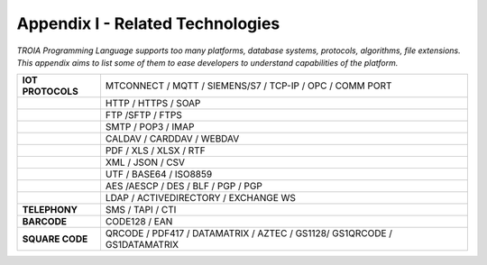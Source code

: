 

=====================================
Appendix I - Related Technologies
=====================================

*TROIA Programming Language supports too many platforms, database systems, protocols, algorithms, file extensions. This appendix aims to list some of them to ease developers to understand capabilities of the platform.*

            
      

+---------------------+--------------------------------------------------------------------------------+
| **IOT PROTOCOLS**   | MTCONNECT / MQTT / SIEMENS/S7 / TCP-IP / OPC / COMM PORT                       |
+---------------------+--------------------------------------------------------------------------------+
|                     | HTTP / HTTPS / SOAP                                                            |
+---------------------+--------------------------------------------------------------------------------+
|                     | FTP /SFTP / FTPS                                                               |
+---------------------+--------------------------------------------------------------------------------+
|                     | SMTP / POP3 / IMAP                                                             |
+---------------------+--------------------------------------------------------------------------------+
|                     | CALDAV / CARDDAV / WEBDAV                                                      |
+---------------------+--------------------------------------------------------------------------------+
|                     | PDF / XLS / XLSX / RTF                                                         |
+---------------------+--------------------------------------------------------------------------------+
|                     | XML / JSON / CSV                                                               |
+---------------------+--------------------------------------------------------------------------------+
|                     | UTF / BASE64 / ISO8859                                                         |
+---------------------+--------------------------------------------------------------------------------+
|                     | AES /AESCP / DES / BLF / PGP / PGP                                             |
+---------------------+--------------------------------------------------------------------------------+
|                     | LDAP / ACTIVEDIRECTORY / EXCHANGE WS                                           |
+---------------------+--------------------------------------------------------------------------------+
|    **TELEPHONY**    | SMS / TAPI / CTI                                                               |
+---------------------+--------------------------------------------------------------------------------+
|     **BARCODE**     | CODE128 / EAN                                                                  |
+---------------------+--------------------------------------------------------------------------------+
|   **SQUARE CODE**   | QRCODE / PDF417 / DATAMATRIX / AZTEC / GS1128/ GS1QRCODE / GS1DATAMATRIX       |
+---------------------+--------------------------------------------------------------------------------+


